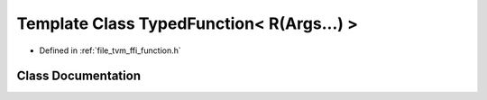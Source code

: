 .. _exhale_class_classtvm_1_1ffi_1_1TypedFunction_3_01R_07Args_8_8_8_08_4:

Template Class TypedFunction< R(Args...) >
==========================================

- Defined in :ref:`file_tvm_ffi_function.h`


Class Documentation
-------------------


.. doxygenclass:: tvm::ffi::TypedFunction< R(Args...)>
   :project: tvm-ffi
   :members:
   :protected-members:
   :undoc-members: